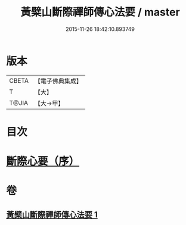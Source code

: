 #+TITLE: 黃檗山斷際禪師傳心法要 / master
#+DATE: 2015-11-26 18:42:10.893749
* 版本
 |     CBETA|【電子佛典集成】|
 |         T|【大】     |
 |     T@JIA|【大→甲】   |

* 目次
* [[file:KR6q0087_001.txt::001-0379b24][斷際心要（序）]]
* 卷
** [[file:KR6q0087_001.txt][黃檗山斷際禪師傳心法要 1]]
